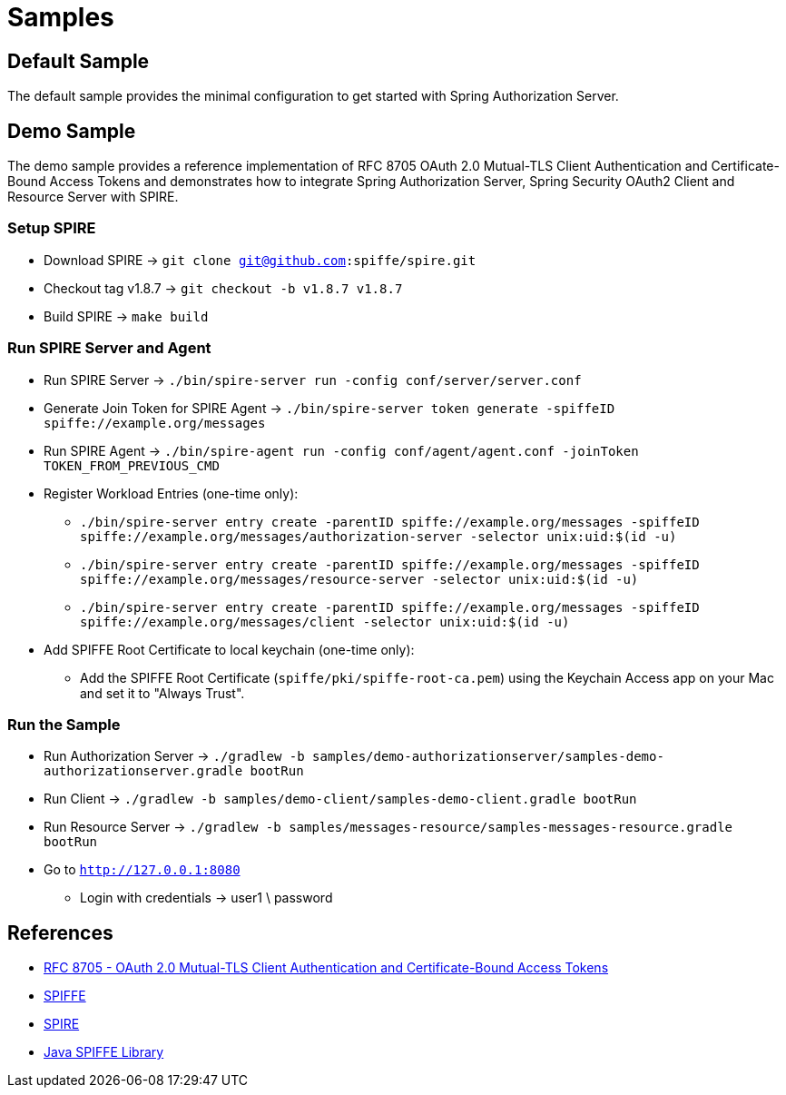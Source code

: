 = Samples

[[default-sample]]
== Default Sample

The default sample provides the minimal configuration to get started with Spring Authorization Server.

[[demo-sample]]
== Demo Sample

The demo sample provides a reference implementation of RFC 8705 OAuth 2.0 Mutual-TLS Client Authentication and Certificate-Bound Access Tokens
and demonstrates how to integrate Spring Authorization Server, Spring Security OAuth2 Client and Resource Server with SPIRE.

=== Setup SPIRE

* Download SPIRE -> `git clone git@github.com:spiffe/spire.git`
* Checkout tag v1.8.7 -> `git checkout -b v1.8.7 v1.8.7`
* Build SPIRE -> `make build`

=== Run SPIRE Server and Agent

* Run SPIRE Server -> `./bin/spire-server run -config conf/server/server.conf`
* Generate Join Token for SPIRE Agent -> `./bin/spire-server token generate -spiffeID spiffe://example.org/messages`
* Run SPIRE Agent -> `./bin/spire-agent run -config conf/agent/agent.conf -joinToken TOKEN_FROM_PREVIOUS_CMD`
* Register Workload Entries (one-time only):
** `./bin/spire-server entry create -parentID spiffe://example.org/messages -spiffeID spiffe://example.org/messages/authorization-server -selector unix:uid:$(id -u)`
** `./bin/spire-server entry create -parentID spiffe://example.org/messages -spiffeID spiffe://example.org/messages/resource-server -selector unix:uid:$(id -u)`
** `./bin/spire-server entry create -parentID spiffe://example.org/messages -spiffeID spiffe://example.org/messages/client -selector unix:uid:$(id -u)`
* Add SPIFFE Root Certificate to local keychain (one-time only):
** Add the SPIFFE Root Certificate (`spiffe/pki/spiffe-root-ca.pem`) using the Keychain Access app on your Mac and set it to "Always Trust".

=== Run the Sample

* Run Authorization Server -> `./gradlew -b samples/demo-authorizationserver/samples-demo-authorizationserver.gradle bootRun`
* Run Client -> `./gradlew -b samples/demo-client/samples-demo-client.gradle bootRun`
* Run Resource Server -> `./gradlew -b samples/messages-resource/samples-messages-resource.gradle bootRun`
* Go to `http://127.0.0.1:8080`
** Login with credentials -> user1 \ password

== References

* https://datatracker.ietf.org/doc/html/rfc8705[RFC 8705 - OAuth 2.0 Mutual-TLS Client Authentication and Certificate-Bound Access Tokens]
* https://spiffe.io/docs/latest/spiffe-about/overview/[SPIFFE]
* https://spiffe.io/docs/latest/spire-about/[SPIRE]
* https://github.com/spiffe/java-spiffe[Java SPIFFE Library]
